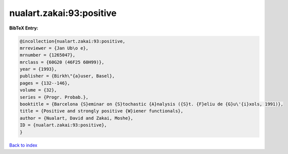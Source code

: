 nualart.zakai:93:positive
=========================

.. :cite:t:`nualart.zakai:93:positive`

.. bibliography:: ../../All.bib

**BibTeX Entry:**

.. code-block:: bibtex

   @incollection{nualart.zakai:93:positive,
   mrreviewer = {Jan Ub\o e},
   mrnumber = {1265047},
   mrclass = {60G20 (46F25 60H99)},
   year = {1993},
   publisher = {Birkh\"{a}user, Basel},
   pages = {132--146},
   volume = {32},
   series = {Progr. Probab.},
   booktitle = {Barcelona {S}eminar on {S}tochastic {A}nalysis ({S}t. {F}eliu de {G}u\'{i}xols, 1991)},
   title = {Positive and strongly positive {W}iener functionals},
   author = {Nualart, David and Zakai, Moshe},
   ID = {nualart.zakai:93:positive},
   }

`Back to index <../index>`_
